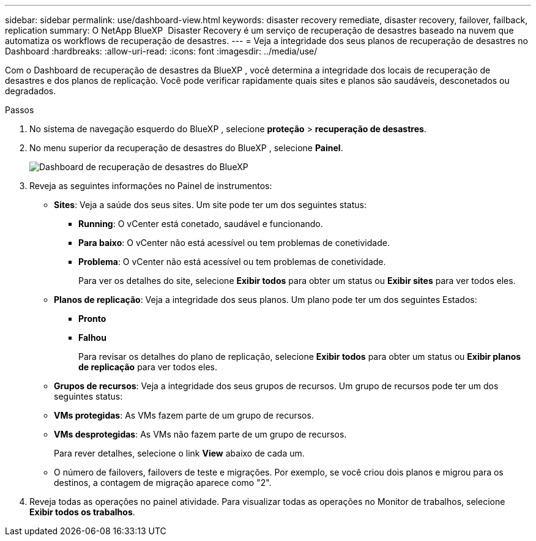 ---
sidebar: sidebar 
permalink: use/dashboard-view.html 
keywords: disaster recovery remediate, disaster recovery, failover, failback, replication 
summary: O NetApp BlueXP  Disaster Recovery é um serviço de recuperação de desastres baseado na nuvem que automatiza os workflows de recuperação de desastres. 
---
= Veja a integridade dos seus planos de recuperação de desastres no Dashboard
:hardbreaks:
:allow-uri-read: 
:icons: font
:imagesdir: ../media/use/


[role="lead"]
Com o Dashboard de recuperação de desastres da BlueXP , você determina a integridade dos locais de recuperação de desastres e dos planos de replicação. Você pode verificar rapidamente quais sites e planos são saudáveis, desconetados ou degradados.

.Passos
. No sistema de navegação esquerdo do BlueXP , selecione *proteção* > *recuperação de desastres*.
. No menu superior da recuperação de desastres do BlueXP , selecione *Painel*.
+
image:dr-dashboard.png["Dashboard de recuperação de desastres do BlueXP "]

. Reveja as seguintes informações no Painel de instrumentos:
+
** *Sites*: Veja a saúde dos seus sites. Um site pode ter um dos seguintes status:
+
*** *Running*: O vCenter está conetado, saudável e funcionando.
*** *Para baixo*: O vCenter não está acessível ou tem problemas de conetividade.
*** *Problema*: O vCenter não está acessível ou tem problemas de conetividade.
+
Para ver os detalhes do site, selecione *Exibir todos* para obter um status ou *Exibir sites* para ver todos eles.



** *Planos de replicação*: Veja a integridade dos seus planos. Um plano pode ter um dos seguintes Estados:
+
*** *Pronto*
*** *Falhou*
+
Para revisar os detalhes do plano de replicação, selecione *Exibir todos* para obter um status ou *Exibir planos de replicação* para ver todos eles.



** *Grupos de recursos*: Veja a integridade dos seus grupos de recursos. Um grupo de recursos pode ter um dos seguintes status:
** *VMs protegidas*: As VMs fazem parte de um grupo de recursos.
** *VMs desprotegidas*: As VMs não fazem parte de um grupo de recursos.
+
Para rever detalhes, selecione o link *View* abaixo de cada um.

** O número de failovers, failovers de teste e migrações. Por exemplo, se você criou dois planos e migrou para os destinos, a contagem de migração aparece como "2".


. Reveja todas as operações no painel atividade. Para visualizar todas as operações no Monitor de trabalhos, selecione *Exibir todos os trabalhos*.


